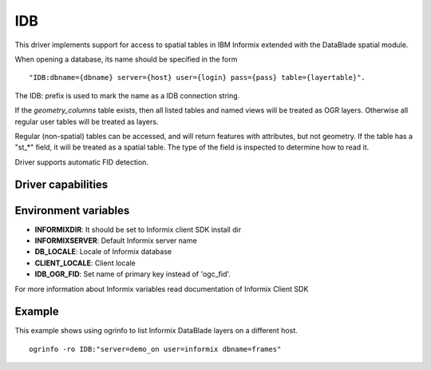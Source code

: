 .. _vector.idb:

IDB
===

.. shortname:: IDB

.. build_dependencies:: Informix DataBlade

This driver implements support for access to spatial tables in IBM
Informix extended with the DataBlade spatial module.

When opening a database, its name should be specified in the form

::

   "IDB:dbname={dbname} server={host} user={login} pass={pass} table={layertable}".

The IDB: prefix is used to mark the name as a IDB connection string.

If the *geometry_columns* table exists, then all listed tables and named
views will be treated as OGR layers. Otherwise all regular user tables
will be treated as layers.

Regular (non-spatial) tables can be accessed, and will return features
with attributes, but not geometry. If the table has a "st_*" field, it
will be treated as a spatial table. The type of the field is inspected
to determine how to read it.

Driver supports automatic FID detection.

Driver capabilities
-------------------

.. supports_create::

.. supports_georeferencing::

.. supports_virtualio::

Environment variables
---------------------

-  **INFORMIXDIR**: It should be set to Informix client SDK install dir
-  **INFORMIXSERVER**: Default Informix server name
-  **DB_LOCALE**: Locale of Informix database
-  **CLIENT_LOCALE**: Client locale
-  **IDB_OGR_FID**: Set name of primary key instead of 'ogc_fid'.

For more information about Informix variables read documentation of
Informix Client SDK

Example
-------

This example shows using ogrinfo to list Informix DataBlade layers on a
different host.

::

   ogrinfo -ro IDB:"server=demo_on user=informix dbname=frames"
